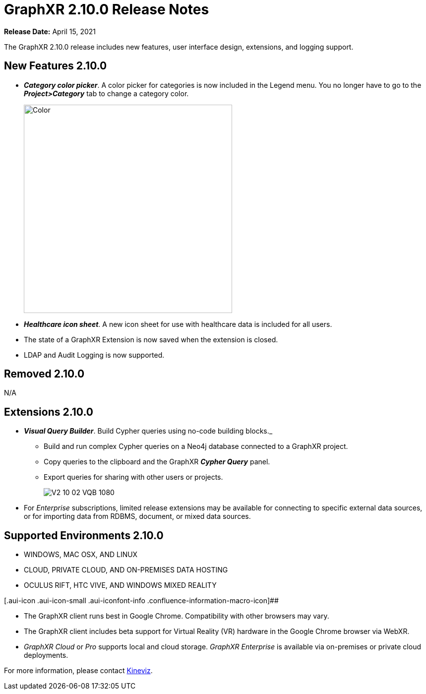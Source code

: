 = GraphXR 2.10.0 Release Notes

*Release Date:* April 15, 2021

The GraphXR 2.10.0 release includes new features, user interface design, extensions, and logging support.

== New Features 2.10.0

* *_Category color picker_*. A color picker for categories is now included in the Legend menu. You no longer have to go to the *_Project>Category_* tab to change a category color.
+
image::/v2_17/V2_10_01_SelectColor520.png[Color,420,420,role=text-left]
* *_Healthcare icon sheet_*. A new icon sheet for use with healthcare data is included for all users.
* The state of a GraphXR Extension is now saved when the extension is closed.
* LDAP and Audit Logging is now supported.

== Removed 2.10.0

N/A

== Extensions 2.10.0

* *_Visual Query Builder_*. Build Cypher queries using no-code building blocks._
** Build and run complex Cypher queries on a Neo4j database connected to a GraphXR project.
** Copy queries to the clipboard and the GraphXR *_Cypher Query_* panel.
** Export queries for sharing with other users or projects.
+
image::/v2_17/V2_10_02_VQB_1080.png[]
* For _Enterprise_ subscriptions, limited release extensions may be available for connecting to specific external data sources, or for importing data from RDBMS, document, or mixed data sources.

== Supported Environments 2.10.0

* WINDOWS, MAC OSX, AND LINUX
* CLOUD, PRIVATE CLOUD, AND ON-PREMISES DATA HOSTING
* OCULUS RIFT, HTC VIVE, AND WINDOWS MIXED REALITY

[.aui-icon .aui-icon-small .aui-iconfont-info .confluence-information-macro-icon]##

* The GraphXR client runs best in Google Chrome. Compatibility with other browsers may vary.
* The GraphXR client includes beta support for Virtual Reality (VR) hardware in the Google Chrome browser via WebXR.
* _GraphXR Cloud_ or _Pro_ supports local and cloud storage. _GraphXR Enterprise_ is available via on-premises or private cloud deployments.

For more information, please contact https://www.kineviz.com[Kineviz].

